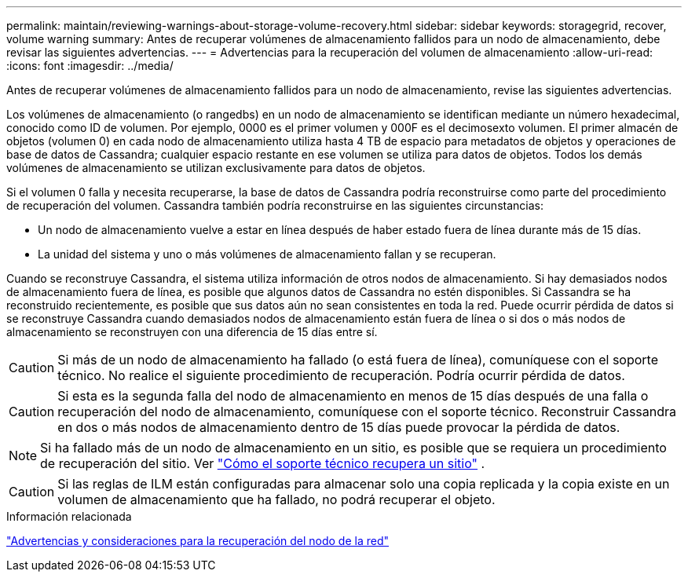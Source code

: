 ---
permalink: maintain/reviewing-warnings-about-storage-volume-recovery.html 
sidebar: sidebar 
keywords: storagegrid, recover, volume warning 
summary: Antes de recuperar volúmenes de almacenamiento fallidos para un nodo de almacenamiento, debe revisar las siguientes advertencias. 
---
= Advertencias para la recuperación del volumen de almacenamiento
:allow-uri-read: 
:icons: font
:imagesdir: ../media/


[role="lead"]
Antes de recuperar volúmenes de almacenamiento fallidos para un nodo de almacenamiento, revise las siguientes advertencias.

Los volúmenes de almacenamiento (o rangedbs) en un nodo de almacenamiento se identifican mediante un número hexadecimal, conocido como ID de volumen.  Por ejemplo, 0000 es el primer volumen y 000F es el decimosexto volumen.  El primer almacén de objetos (volumen 0) en cada nodo de almacenamiento utiliza hasta 4 TB de espacio para metadatos de objetos y operaciones de base de datos de Cassandra; cualquier espacio restante en ese volumen se utiliza para datos de objetos.  Todos los demás volúmenes de almacenamiento se utilizan exclusivamente para datos de objetos.

Si el volumen 0 falla y necesita recuperarse, la base de datos de Cassandra podría reconstruirse como parte del procedimiento de recuperación del volumen.  Cassandra también podría reconstruirse en las siguientes circunstancias:

* Un nodo de almacenamiento vuelve a estar en línea después de haber estado fuera de línea durante más de 15 días.
* La unidad del sistema y uno o más volúmenes de almacenamiento fallan y se recuperan.


Cuando se reconstruye Cassandra, el sistema utiliza información de otros nodos de almacenamiento. Si hay demasiados nodos de almacenamiento fuera de línea, es posible que algunos datos de Cassandra no estén disponibles. Si Cassandra se ha reconstruido recientemente, es posible que sus datos aún no sean consistentes en toda la red.  Puede ocurrir pérdida de datos si se reconstruye Cassandra cuando demasiados nodos de almacenamiento están fuera de línea o si dos o más nodos de almacenamiento se reconstruyen con una diferencia de 15 días entre sí.


CAUTION: Si más de un nodo de almacenamiento ha fallado (o está fuera de línea), comuníquese con el soporte técnico. No realice el siguiente procedimiento de recuperación. Podría ocurrir pérdida de datos.


CAUTION: Si esta es la segunda falla del nodo de almacenamiento en menos de 15 días después de una falla o recuperación del nodo de almacenamiento, comuníquese con el soporte técnico.  Reconstruir Cassandra en dos o más nodos de almacenamiento dentro de 15 días puede provocar la pérdida de datos.


NOTE: Si ha fallado más de un nodo de almacenamiento en un sitio, es posible que se requiera un procedimiento de recuperación del sitio. Ver link:how-site-recovery-is-performed-by-technical-support.html["Cómo el soporte técnico recupera un sitio"] .


CAUTION: Si las reglas de ILM están configuradas para almacenar solo una copia replicada y la copia existe en un volumen de almacenamiento que ha fallado, no podrá recuperar el objeto.

.Información relacionada
link:warnings-and-considerations-for-grid-node-recovery.html["Advertencias y consideraciones para la recuperación del nodo de la red"]
